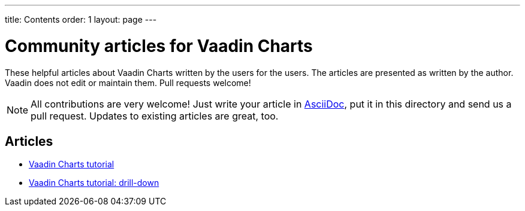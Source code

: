 ---
title: Contents
order: 1
layout: page
---

= Community articles for Vaadin Charts

These helpful articles about Vaadin Charts written by the users for the users. The
articles are presented as written by the author. Vaadin does not edit or maintain them.
Pull requests welcome!

NOTE: All contributions are very welcome! Just write your article in link:asciidoctor.org/docs/asciidoc-writers-guide[AsciiDoc],
put it in this directory and send us a pull request. Updates to existing articles
are great, too.

[discrete]
== Articles
* <<VaadinChartsTutorial#,Vaadin Charts tutorial>>
* <<VaadinChartsTutorialDrillDown#,Vaadin Charts tutorial: drill-down>>
